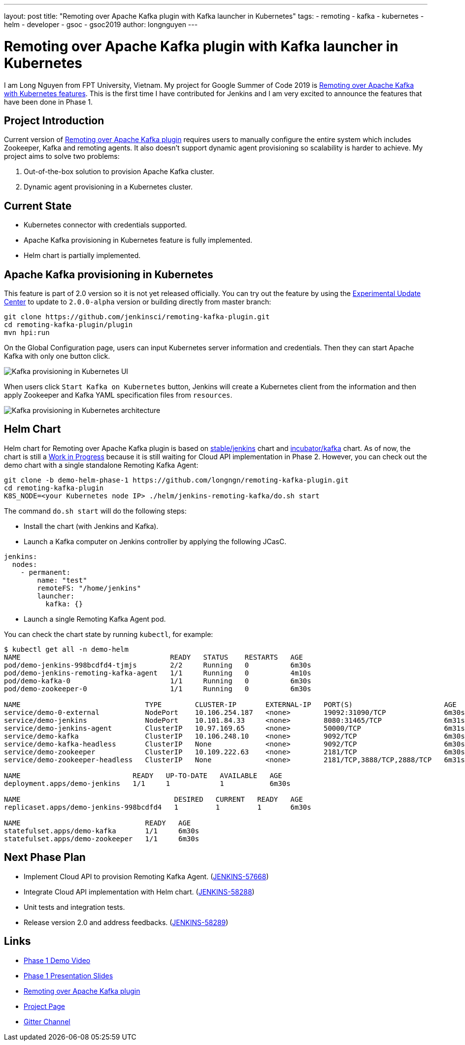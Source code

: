 ---
layout: post
title: "Remoting over Apache Kafka plugin with Kafka launcher in Kubernetes"
tags:
- remoting
- kafka
- kubernetes
- helm
- developer
- gsoc
- gsoc2019
author: longnguyen
---

= Remoting over Apache Kafka plugin with Kafka launcher in Kubernetes

I am Long Nguyen from FPT University, Vietnam. My project for Google Summer of Code 2019 is link:https://jenkins.io/projects/gsoc/2019/remoting-over-apache-kafka-docker-k8s-features/[Remoting over Apache Kafka with Kubernetes features]. This is the first time I have contributed for Jenkins and I am very excited to announce the features that have been done in Phase 1.

== Project Introduction

Current version of link:https://github.com/jenkinsci/remoting-kafka-plugin[Remoting over Apache Kafka plugin] requires users to manually configure the entire system which includes Zookeeper, Kafka and remoting agents. It also doesn't support dynamic agent provisioning so scalability is harder to achieve. My project aims to solve two problems:

. Out-of-the-box solution to provision Apache Kafka cluster.

. Dynamic agent provisioning in a Kubernetes cluster.

== Current State

* Kubernetes connector with credentials supported.

* Apache Kafka provisioning in Kubernetes feature is fully implemented.

* Helm chart is partially implemented.

== Apache Kafka provisioning in Kubernetes

This feature is part of 2.0 version so it is not yet released officially. You can try out the feature by using the link:https://jenkins.io/doc/developer/publishing/releasing-experimental-updates/[Experimental Update Center] to update to `2.0.0-alpha` version or building directly from master branch:

[source, bash]
----
git clone https://github.com/jenkinsci/remoting-kafka-plugin.git
cd remoting-kafka-plugin/plugin
mvn hpi:run
----

On the Global Configuration page, users can input Kubernetes server information and credentials. Then they can start Apache Kafka with only one button click.

image:/images/post-images/remoting-kafka/kafka-provisioning-kubernetes-ui.png[Kafka provisioning in Kubernetes UI]

When users click `Start Kafka on Kubernetes` button, Jenkins will create a Kubernetes client from the information and then apply Zookeeper and Kafka YAML specification files from `resources`.

image:/images/post-images/remoting-kafka/kafka-provisioning-kubernetes-architecture.png[Kafka provisioning in Kubernetes architecture]

== Helm Chart

Helm chart for Remoting over Apache Kafka plugin is based on link:https://github.com/helm/charts/tree/master/stable/jenkins[stable/jenkins] chart and link:https://github.com/helm/charts/tree/master/incubator/kafka[incubator/kafka] chart. As of now, the chart is still a link:https://github.com/jenkinsci/remoting-kafka-plugin/pull/62[Work in Progress] because it is still waiting for Cloud API implementation in Phase 2. However, you can check out the demo chart with a single standalone Remoting Kafka Agent:

[source, bash]
----
git clone -b demo-helm-phase-1 https://github.com/longngn/remoting-kafka-plugin.git
cd remoting-kafka-plugin
K8S_NODE=<your Kubernetes node IP> ./helm/jenkins-remoting-kafka/do.sh start
----

The command `do.sh start` will do the following steps:

- Install the chart (with Jenkins and Kafka).

- Launch a Kafka computer on Jenkins controller by applying the following JCasC.

[source, yaml]
----
jenkins:
  nodes:
    - permanent:
        name: "test"
        remoteFS: "/home/jenkins"
        launcher:
          kafka: {}
----

- Launch a single Remoting Kafka Agent pod.

You can check the chart state by running `kubectl`, for example:

[source, bash]
----
$ kubectl get all -n demo-helm
NAME                                    READY   STATUS    RESTARTS   AGE
pod/demo-jenkins-998bcdfd4-tjmjs        2/2     Running   0          6m30s
pod/demo-jenkins-remoting-kafka-agent   1/1     Running   0          4m10s
pod/demo-kafka-0                        1/1     Running   0          6m30s
pod/demo-zookeeper-0                    1/1     Running   0          6m30s

NAME                              TYPE        CLUSTER-IP       EXTERNAL-IP   PORT(S)                      AGE
service/demo-0-external           NodePort    10.106.254.187   <none>        19092:31090/TCP              6m30s
service/demo-jenkins              NodePort    10.101.84.33     <none>        8080:31465/TCP               6m31s
service/demo-jenkins-agent        ClusterIP   10.97.169.65     <none>        50000/TCP                    6m31s
service/demo-kafka                ClusterIP   10.106.248.10    <none>        9092/TCP                     6m30s
service/demo-kafka-headless       ClusterIP   None             <none>        9092/TCP                     6m30s
service/demo-zookeeper            ClusterIP   10.109.222.63    <none>        2181/TCP                     6m30s
service/demo-zookeeper-headless   ClusterIP   None             <none>        2181/TCP,3888/TCP,2888/TCP   6m31s

NAME                           READY   UP-TO-DATE   AVAILABLE   AGE
deployment.apps/demo-jenkins   1/1     1            1           6m30s

NAME                                     DESIRED   CURRENT   READY   AGE
replicaset.apps/demo-jenkins-998bcdfd4   1         1         1       6m30s

NAME                              READY   AGE
statefulset.apps/demo-kafka       1/1     6m30s
statefulset.apps/demo-zookeeper   1/1     6m30s
----

== Next Phase Plan

* Implement Cloud API to provision Remoting Kafka Agent. (link:https://issues.jenkins.io/browse/JENKINS-57668[JENKINS-57668])

* Integrate Cloud API implementation with Helm chart. (link:https://issues.jenkins.io/browse/JENKINS-58288[JENKINS-58288])

* Unit tests and integration tests.

* Release version 2.0 and address feedbacks. (link:https://issues.jenkins.io/browse/JENKINS-58289[JENKINS-58289])

== Links

* link:https://youtu.be/MDs0Vr7gnnA?t=2601[Phase 1 Demo Video]
* link:https://docs.google.com/presentation/d/1yIPwwL7P051XaSE2EOJYAtbVsd6YvGvvKp9QcJE4J1Y/edit?usp=sharing[Phase 1 Presentation Slides]
* link:https://github.com/jenkinsci/remoting-kafka-plugin[Remoting over Apache Kafka plugin]
* link:https://jenkins.io/projects/gsoc/2019/remoting-over-apache-kafka-docker-k8s-features/[Project Page]
* link:https://gitter.im/jenkinsci/remoting[Gitter Channel]
